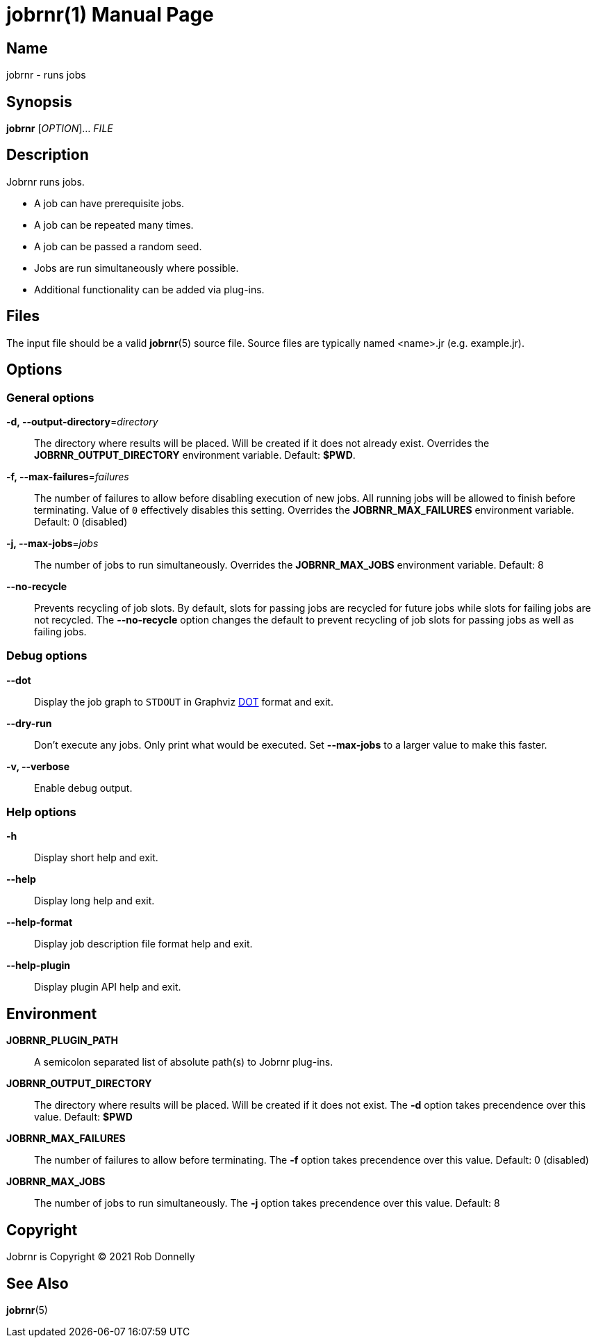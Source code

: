 = jobrnr(1)
Rob Donnelly
:version: v2.0.0-beta.2
:doctype: manpage
:manmanual: Jobrnr Manual
:mansource: Jobrnr {version}
:copyright: 2021

== Name

jobrnr - runs jobs

== Synopsis

**jobrnr** [_OPTION_]... _FILE_

== Description

Jobrnr runs jobs.

* A job can have prerequisite jobs.
* A job can be repeated many times.
* A job can be passed a random seed.
* Jobs are run simultaneously where possible.
* Additional functionality can be added via plug-ins.

== Files

The input file should be a valid *jobrnr*(5) source file.
Source files are typically named <name>.jr (e.g. example.jr).

== Options

=== General options

*-d, --output-directory*=_directory_::
The directory where results will be placed.
Will be created if it does not already exist.
Overrides the *JOBRNR_OUTPUT_DIRECTORY* environment variable.
Default: *$PWD*.

*-f, --max-failures*=_failures_::
The number of failures to allow before disabling execution of new jobs.
All running jobs will be allowed to finish before terminating.
Value of `0` effectively disables this setting.
Overrides the *JOBRNR_MAX_FAILURES* environment variable.
Default: 0 (disabled)

*-j, --max-jobs*=_jobs_::
The number of jobs to run simultaneously.
Overrides the *JOBRNR_MAX_JOBS* environment variable.
Default: 8

*--no-recycle*::
Prevents recycling of job slots.
By default, slots for passing jobs are recycled for future jobs while slots for failing jobs are not recycled.
The *--no-recycle* option changes the default to prevent recycling of job slots for passing jobs as well as failing jobs.

=== Debug options

:dot: http://www.graphviz.org/content/dot-language

*--dot*::
Display the job graph to `STDOUT` in Graphviz {dot}[DOT] format and exit.

*--dry-run*::
Don't execute any jobs.
Only print what would be executed.
Set *--max-jobs* to a larger value to make this faster.

*-v, --verbose*::
Enable debug output.

=== Help options

*-h*::
Display short help and exit.

*--help*::
Display long help and exit.

*--help-format*::
Display job description file format help and exit.

*--help-plugin*::
Display plugin API help and exit.

== Environment

*JOBRNR_PLUGIN_PATH*::
A semicolon separated list of absolute path(s) to Jobrnr plug-ins.

*JOBRNR_OUTPUT_DIRECTORY*::
The directory where results will be placed.
Will be created if it does not exist.
The *-d* option takes precendence over this value.
Default: *$PWD*

*JOBRNR_MAX_FAILURES*::
The number of failures to allow before terminating.
The *-f* option takes precendence over this value.
Default: 0 (disabled)

*JOBRNR_MAX_JOBS*::
The number of jobs to run simultaneously.
The *-j* option takes precendence over this value.
Default: 8

== Copyright

Jobrnr is Copyright (C) {copyright} Rob Donnelly

== See Also

*jobrnr*(5)
